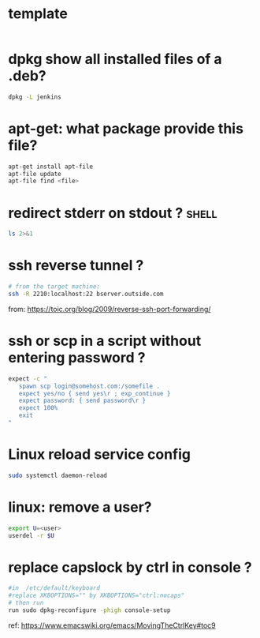 #+STARTUP: logdone
#+STARTUP: hidestars

* template

#+BEGIN_SRC sh

#+END_SRC
* dpkg show all installed files of a .deb?

#+BEGIN_SRC sh
dpkg -L jenkins
#+END_SRC
* apt-get: what package provide this file?

#+BEGIN_SRC sh
apt-get install apt-file
apt-file update
apt-file find <file>
#+END_SRC

* redirect stderr on stdout ?                                         :shell:

#+BEGIN_SRC sh
ls 2>&1
#+END_SRC

* ssh reverse tunnel ?

#+BEGIN_SRC sh
# from the target machine:
ssh -R 2210:localhost:22 bserver.outside.com
#+END_SRC
from: https://toic.org/blog/2009/reverse-ssh-port-forwarding/

* ssh or scp in a script without entering password ?

#+BEGIN_SRC sh
expect -c "
   spawn scp login@somehost.com:/somefile .
   expect yes/no { send yes\r ; exp_continue }
   expect password: { send password\r }
   expect 100%
   exit
"
#+END_SRC

* Linux reload service config

#+BEGIN_SRC sh
sudo systemctl daemon-reload
#+END_SRC

* linux: remove a user?
#+BEGIN_SRC sh
export U=<user>
userdel -r $U
#+END_SRC

* replace capslock by ctrl in console ?
#+BEGIN_SRC sh
#in  /etc/default/keyboard
#replace XKBOPTIONS="" by XKBOPTIONS="ctrl:nocaps"
# then run
run sudo dpkg-reconfigure -phigh console-setup
#+END_SRC

ref: https://www.emacswiki.org/emacs/MovingTheCtrlKey#toc9
